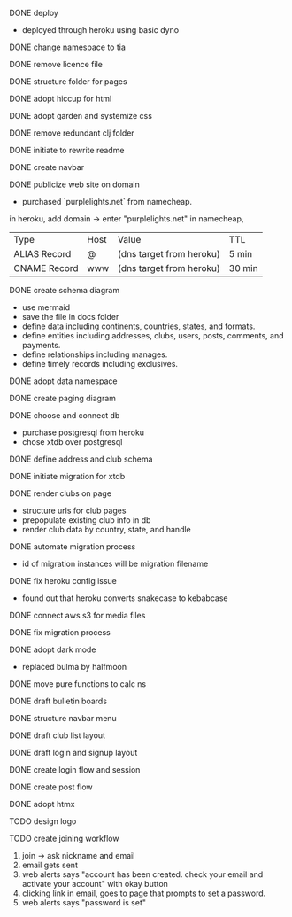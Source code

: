 ***** DONE deploy
- deployed through heroku using basic dyno
***** DONE change namespace to tia
***** DONE remove licence file
***** DONE structure folder for pages
***** DONE adopt hiccup for html
***** DONE adopt garden and systemize css
***** DONE remove redundant clj folder
***** DONE initiate to rewrite readme
***** DONE create navbar
***** DONE publicize web site on domain
- purchased `purplelights.net` from namecheap.
in heroku,
add domain -> enter "purplelights.net"
in namecheap,
| Type         | Host | Value                    | TTL    |
| ALIAS Record | @    | (dns target from heroku) | 5 min  |
| CNAME Record | www  | (dns target from heroku) | 30 min |
***** DONE create schema diagram
- use mermaid
- save the file in docs folder
- define data including continents, countries, states, and formats.
- define entities including addresses, clubs, users, posts, comments, and payments.
- define relationships including manages.
- define timely records including exclusives.
***** DONE adopt data namespace
***** DONE create paging diagram
***** DONE choose and connect db
- purchase postgresql from heroku
- chose xtdb over postgresql
***** DONE define address and club schema
***** DONE initiate migration for xtdb
***** DONE render clubs on page
- structure urls for club pages
- prepopulate existing club info in db
- render club data by country, state, and handle
***** DONE automate migration process
- id of migration instances will be migration filename
***** DONE fix heroku config issue
- found out that heroku converts snakecase to kebabcase
***** DONE connect aws s3 for media files
***** DONE fix migration process
***** DONE adopt dark mode
- replaced bulma by halfmoon
***** DONE move pure functions to calc ns
***** DONE draft bulletin boards
***** DONE structure navbar menu
***** DONE draft club list layout
***** DONE draft login and signup layout
***** DONE create login flow and session
***** DONE create post flow
***** DONE adopt htmx
***** TODO design logo
***** TODO create joining workflow
1. join -> ask nickname and email
2. email gets sent
3. web alerts says "account has been created. check your email and activate your account" with okay button
4. clicking link in email, goes to page that prompts to set a password.
5. web alerts says "password is set"
